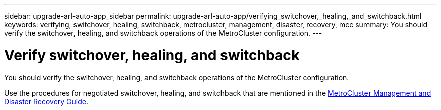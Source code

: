 ---
sidebar: upgrade-arl-auto-app_sidebar
permalink: upgrade-arl-auto-app/verifying_switchover,_healing,_and_switchback.html
keywords: verifying, switchover, healing, switchback, metrocluster, management, disaster, recovery, mcc
summary: You should verify the switchover, healing, and switchback operations of the MetroCluster configuration.
---

= Verify switchover, healing, and switchback
:hardbreaks:
:nofooter:
:icons: font
:linkattrs:
:imagesdir: ./media/

//
// This file was created with NDAC Version 2.0 (August 17, 2020)
//
// 2020-12-02 14:33:53.795213
//

[.lead]
You should verify the switchover, healing, and switchback operations of the MetroCluster configuration.

Use the procedures for negotiated switchover, healing, and switchback that are mentioned in the link:https://docs.netapp.com/ontap-9/topic/com.netapp.doc.dot-mcc-mgmt-dr/home.html[MetroCluster Management and Disaster Recovery Guide].
